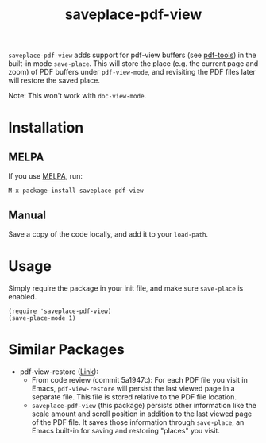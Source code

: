 #+TITLE: saveplace-pdf-view

=saveplace-pdf-view= adds support for pdf-view buffers (see [[https://github.com/politza/pdf-tools][pdf-tools]])
in the built-in mode =save-place=.  This will store the place
(e.g. the current page and zoom) of PDF buffers under =pdf-view-mode=,
and revisiting the PDF files later will restore the saved place.

Note: This won't work with =doc-view-mode=.

* Installation

** MELPA

If you use [[https://melpa.org/][MELPA]], run:
#+BEGIN_SRC elisp
M-x package-install saveplace-pdf-view
#+END_SRC

** Manual

Save a copy of the code locally, and add it to your =load-path=.

* Usage

Simply require the package in your init file, and make sure
=save-place= is enabled.

#+BEGIN_SRC elisp
(require 'saveplace-pdf-view)
(save-place-mode 1)
#+END_SRC

* Similar Packages

- pdf-view-restore ([[https://github.com/007kevin/pdf-view-restore][Link]]):
  - From code review (commit 5a1947c): For each PDF file you visit in
    Emacs, =pdf-view-restore= will persist the last viewed page in a
    separate file.  This file is stored relative to the PDF file
    location.
  - =saveplace-pdf-view= (this package) persists other information
    like the scale amount and scroll position in addition to the last
    viewed page of the PDF file.  It saves those information through
    =save-place=, an Emacs built-in for saving and restoring "places"
    you visit.
